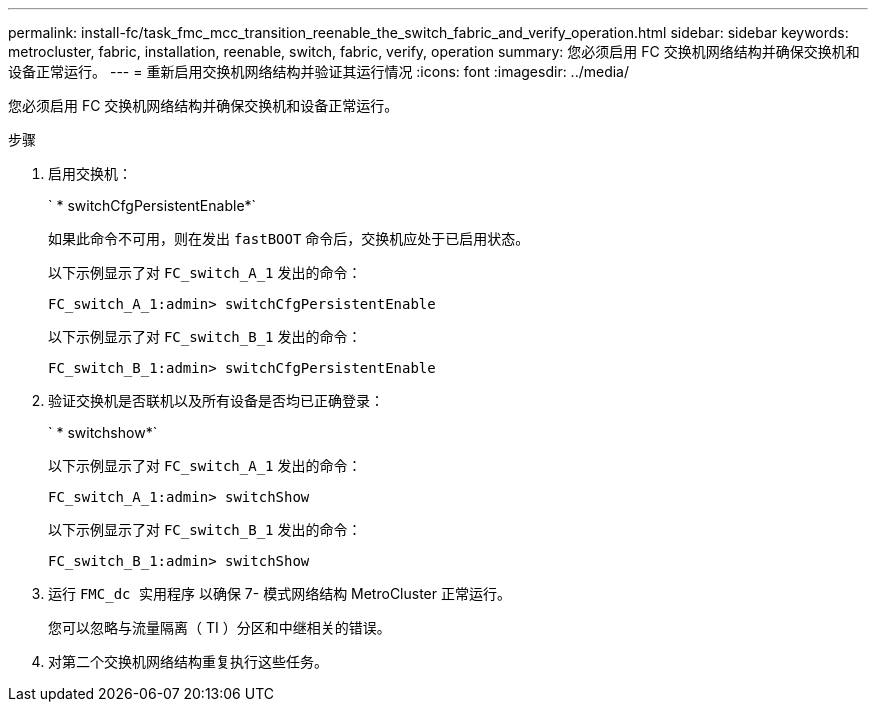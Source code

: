 ---
permalink: install-fc/task_fmc_mcc_transition_reenable_the_switch_fabric_and_verify_operation.html 
sidebar: sidebar 
keywords: metrocluster, fabric, installation, reenable, switch, fabric, verify, operation 
summary: 您必须启用 FC 交换机网络结构并确保交换机和设备正常运行。 
---
= 重新启用交换机网络结构并验证其运行情况
:icons: font
:imagesdir: ../media/


[role="lead"]
您必须启用 FC 交换机网络结构并确保交换机和设备正常运行。

.步骤
. 启用交换机：
+
` * switchCfgPersistentEnable*`

+
如果此命令不可用，则在发出 `fastBOOT` 命令后，交换机应处于已启用状态。

+
以下示例显示了对 `FC_switch_A_1` 发出的命令：

+
[listing]
----
FC_switch_A_1:admin> switchCfgPersistentEnable
----
+
以下示例显示了对 `FC_switch_B_1` 发出的命令：

+
[listing]
----
FC_switch_B_1:admin> switchCfgPersistentEnable
----
. 验证交换机是否联机以及所有设备是否均已正确登录：
+
` * switchshow*`

+
以下示例显示了对 `FC_switch_A_1` 发出的命令：

+
[listing]
----
FC_switch_A_1:admin> switchShow
----
+
以下示例显示了对 `FC_switch_B_1` 发出的命令：

+
[listing]
----
FC_switch_B_1:admin> switchShow
----
. 运行 `FMC_dc 实用程序` 以确保 7- 模式网络结构 MetroCluster 正常运行。
+
您可以忽略与流量隔离（ TI ）分区和中继相关的错误。

. 对第二个交换机网络结构重复执行这些任务。


